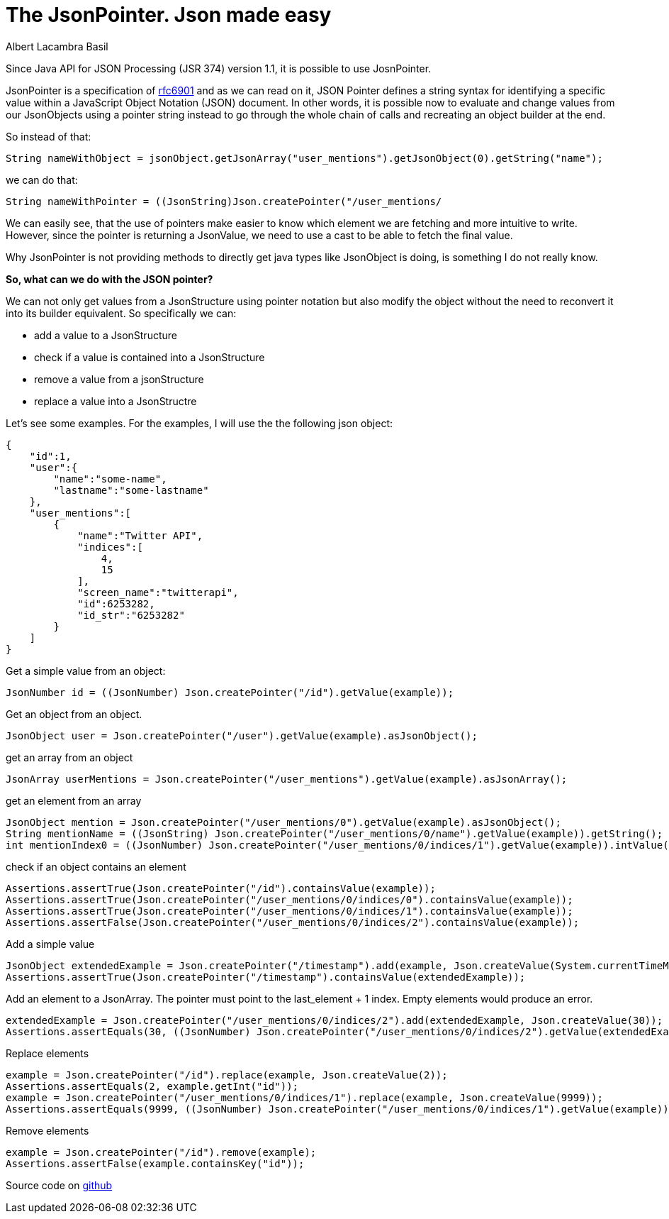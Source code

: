= The JsonPointer. Json made easy
Albert Lacambra Basil
:jbake-title: The JsonPointer. Json made easy
:jbake-date: 2019-05-19
:jbake-type: post
:jbake-status: published
:jbake-tags: java EE, json
:doc-id: json-pinter-made-easy

	

Since Java API for JSON Processing  (JSR 374) version 1.1, it is possible to use JosnPointer.

JsonPointer is a specification of link:https://tools.ietf.org/html/rfc6901[rfc6901] and as we can read on it, JSON Pointer defines a string syntax for identifying a specific value
within a JavaScript Object Notation (JSON) document.
In other words, it is possible now to evaluate and change values from our JsonObjects using a pointer string instead to go through the whole chain of calls and recreating an object builder at the end.

So instead of that:
--
[source,java]
String nameWithObject = jsonObject.getJsonArray("user_mentions").getJsonObject(0).getString("name");
--

we can do that:

--
[source,java]
String nameWithPointer = ((JsonString)Json.createPointer("/user_mentions/
--

We can easily see, that the use of pointers make easier to know which element we are fetching and more intuitive to write.
However, since the pointer is returning a JsonValue, we need to use a cast to be able to fetch the final value.

Why JsonPointer is not providing methods to directly get java types like JsonObject is doing, is something I do not really know.

*So, what can we do with the JSON pointer?*

We can not only get values from a JsonStructure using pointer notation but also modify the object without the need to reconvert it into its builder equivalent. So specifically we can:

* add a value to a JsonStructure
* check if a value is contained into a JsonStructure
* remove a value from a jsonStructure
* replace a value into a JsonStructre

Let’s see some examples. For the examples, I will use the the following json object:
--
[source, json]
{
    "id":1,
    "user":{
        "name":"some-name",
        "lastname":"some-lastname"
    },
    "user_mentions":[
        {
            "name":"Twitter API",
            "indices":[
                4,
                15
            ],
            "screen_name":"twitterapi",
            "id":6253282,
            "id_str":"6253282"
        }
    ]
}
--

--
[source,java]
.Get a simple value from an object:
JsonNumber id = ((JsonNumber) Json.createPointer("/id").getValue(example));
--

--
[source,java]
.Get an object from an object. 
JsonObject user = Json.createPointer("/user").getValue(example).asJsonObject();
--

--
[source,java]
.get an array from an object
JsonArray userMentions = Json.createPointer("/user_mentions").getValue(example).asJsonArray();
--

--
[source,java]
.get an element from an array
JsonObject mention = Json.createPointer("/user_mentions/0").getValue(example).asJsonObject();
String mentionName = ((JsonString) Json.createPointer("/user_mentions/0/name").getValue(example)).getString();
int mentionIndex0 = ((JsonNumber) Json.createPointer("/user_mentions/0/indices/1").getValue(example)).intValue();
--

--
[source,java]
.check if an object contains an element
Assertions.assertTrue(Json.createPointer("/id").containsValue(example));
Assertions.assertTrue(Json.createPointer("/user_mentions/0/indices/0").containsValue(example));
Assertions.assertTrue(Json.createPointer("/user_mentions/0/indices/1").containsValue(example));
Assertions.assertFalse(Json.createPointer("/user_mentions/0/indices/2").containsValue(example));
--

--
[source,java]
.Add a simple value
JsonObject extendedExample = Json.createPointer("/timestamp").add(example, Json.createValue(System.currentTimeMillis()));
Assertions.assertTrue(Json.createPointer("/timestamp").containsValue(extendedExample));
--

--
[source,java]
.Add an element to a JsonArray. The pointer must point to the last_element + 1 index. Empty elements would produce an error.
extendedExample = Json.createPointer("/user_mentions/0/indices/2").add(extendedExample, Json.createValue(30));
Assertions.assertEquals(30, ((JsonNumber) Json.createPointer("/user_mentions/0/indices/2").getValue(extendedExample)).intValue());
--

--
[source,java]
.Replace elements
example = Json.createPointer("/id").replace(example, Json.createValue(2));
Assertions.assertEquals(2, example.getInt("id")); 
example = Json.createPointer("/user_mentions/0/indices/1").replace(example, Json.createValue(9999));
Assertions.assertEquals(9999, ((JsonNumber) Json.createPointer("/user_mentions/0/indices/1").getValue(example)).intValue());
--

--
[source,java]
.Remove elements
example = Json.createPointer("/id").remove(example);
Assertions.assertFalse(example.containsKey("id"));
--

Source code on link:https://github.com/alacambra/blogs-posts-code/blob/master/json-patch-and-pointer/src/test/java/json_patch_and_pointer/PatchAndPointer.java[github]